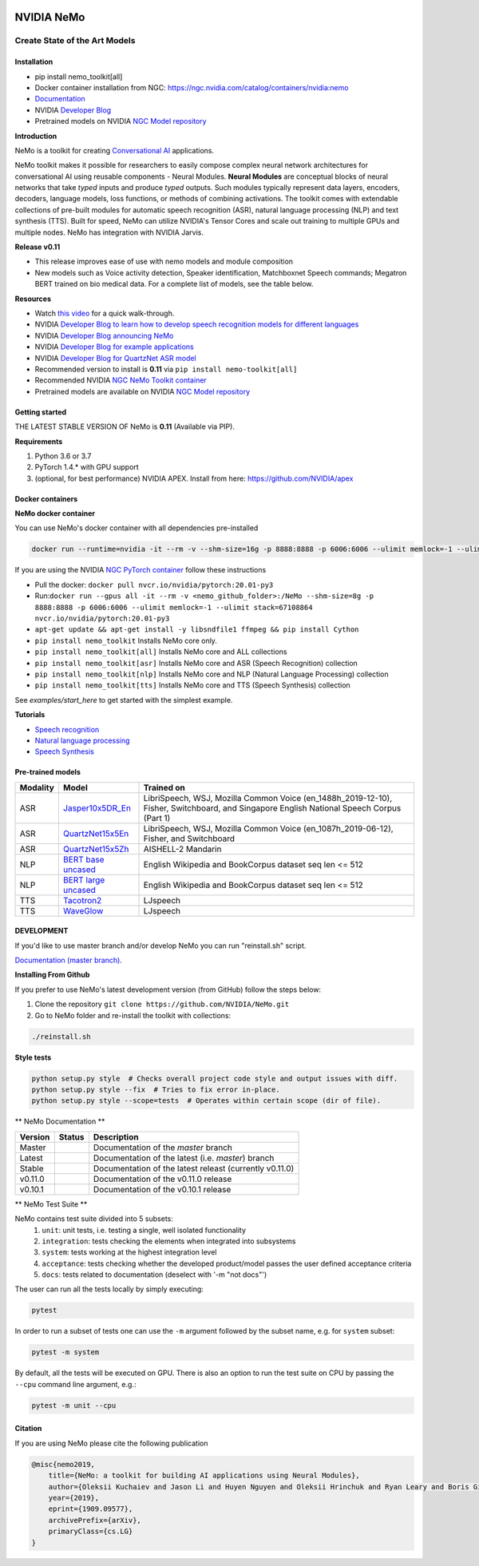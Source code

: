 |status| |stable| |license| |lgtm_grade| |lgtm_alerts| |black| 

.. |status| image:: http://www.repostatus.org/badges/latest/active.svg
  :target: http://www.repostatus.org/#active
  :alt: Project Status: Active – The project has reached a stable, usable state and is being actively developed.


.. |license| image:: https://img.shields.io/badge/License-Apache%202.0-brightgreen.svg
  :target: https://github.com/NVIDIA/NeMo/blob/master/LICENSE
  :alt: NeMo core license and license for collections in this repo

.. |lgtm_grade| image:: https://img.shields.io/lgtm/grade/python/g/NVIDIA/NeMo.svg?logo=lgtm&logoWidth=18
  :target: https://lgtm.com/projects/g/NVIDIA/NeMo/context:python
  :alt: Language grade: Python

.. |lgtm_alerts| image:: https://img.shields.io/lgtm/alerts/g/NVIDIA/NeMo.svg?logo=lgtm&logoWidth=18
  :target: https://lgtm.com/projects/g/NVIDIA/NeMo/alerts/
  :alt: Total alerts

.. |black| image:: https://img.shields.io/badge/code%20style-black-000000.svg
  :target: https://github.com/psf/black
  :alt: Code style: black

**NVIDIA NeMo**
===============
Create State of the Art Models
------------------------------

Installation
~~~~~~~~~~~~

* pip install nemo_toolkit[all]

* Docker container installation from NGC: https://ngc.nvidia.com/catalog/containers/nvidia:nemo

* `Documentation <https://docs.nvidia.com/deeplearning/nemo/developer_guide/en/stable/>`_

* NVIDIA `Developer Blog <https://devblogs.nvidia.com/announcing-nemo-fast-development-of-speech-and-language-models/>`_

* Pretrained models on NVIDIA `NGC Model repository <https://ngc.nvidia.com/catalog/models?orderBy=modifiedDESC&query=nemo&quickFilter=models&filters=>`_

**Introduction**

NeMo is a toolkit for creating `Conversational AI <https://developer.nvidia.com/conversational-ai#started>`_ applications.

NeMo toolkit makes it possible for researchers to easily compose complex neural network architectures for conversational AI using reusable components - Neural Modules.
**Neural Modules** are conceptual blocks of neural networks that take *typed* inputs and produce *typed* outputs. Such modules typically represent data layers, encoders, decoders, language models, loss functions, or methods of combining activations.
The toolkit comes with extendable collections of pre-built modules for automatic speech recognition (ASR), natural language processing (NLP) and text synthesis (TTS).
Built for speed, NeMo can utilize NVIDIA's Tensor Cores and scale out training to multiple GPUs and multiple nodes. NeMo has integration with NVIDIA Jarvis.

**Release v0.11**

* This release improves ease of use with nemo models and module composition
* New models such as Voice activity detection, Speaker identification, Matchboxnet Speech commands; Megatron BERT trained on bio medical data. For a complete list of models, see the table below.

**Resources** 

* Watch `this video <https://drive.google.com/a/nvidia.com/file/d/1AcOmtx4n1BAWvPoyhE0thcQXdloGWb6q/view?usp=sharing>`_ for a quick walk-through.

* NVIDIA `Developer Blog to learn how to develop speech recognition models for different languages <https://devblogs.nvidia.com/jump-start-training-for-speech-recognition-models-with-nemo/>`_

* NVIDIA `Developer Blog announcing NeMo <https://devblogs.nvidia.com/announcing-nemo-fast-development-of-speech-and-language-models/>`_

* NVIDIA `Developer Blog for example applications <https://devblogs.nvidia.com/how-to-build-domain-specific-automatic-speech-recognition-models-on-gpus/>`_

* NVIDIA `Developer Blog for QuartzNet ASR model <https://devblogs.nvidia.com/develop-smaller-speech-recognition-models-with-nvidias-nemo-framework/>`_

* Recommended version to install is **0.11** via ``pip install nemo-toolkit[all]``

* Recommended NVIDIA `NGC NeMo Toolkit container <https://ngc.nvidia.com/catalog/containers/nvidia:nemo>`_

* Pretrained models are available on NVIDIA `NGC Model repository <https://ngc.nvidia.com/catalog/models?orderBy=modifiedDESC&query=nemo&quickFilter=models&filters=>`_


Getting started
~~~~~~~~~~~~~~~

THE LATEST STABLE VERSION OF NeMo is **0.11** (Available via PIP).

**Requirements**

1) Python 3.6 or 3.7
2) PyTorch 1.4.* with GPU support
3) (optional, for best performance) NVIDIA APEX. Install from here: https://github.com/NVIDIA/apex


Docker containers
~~~~~~~~~~~~~~~~~

**NeMo docker container**

You can use NeMo's docker container with all dependencies pre-installed

.. code-block:: bash

    docker run --runtime=nvidia -it --rm -v --shm-size=16g -p 8888:8888 -p 6006:6006 --ulimit memlock=-1 --ulimit stack=67108864 nvcr.io/nvidia/nemo:v0.11


If you are using the NVIDIA `NGC PyTorch container <https://ngc.nvidia.com/catalog/containers/nvidia:pytorch>`_ follow these instructions

* Pull the docker: ``docker pull nvcr.io/nvidia/pytorch:20.01-py3``
* Run:``docker run --gpus all -it --rm -v <nemo_github_folder>:/NeMo --shm-size=8g -p 8888:8888 -p 6006:6006 --ulimit memlock=-1 --ulimit stack=67108864 nvcr.io/nvidia/pytorch:20.01-py3``
* ``apt-get update && apt-get install -y libsndfile1 ffmpeg && pip install Cython``
* ``pip install nemo_toolkit`` Installs NeMo core only.
* ``pip install nemo_toolkit[all]`` Installs NeMo core and ALL collections
* ``pip install nemo_toolkit[asr]`` Installs NeMo core and ASR (Speech Recognition) collection
* ``pip install nemo_toolkit[nlp]`` Installs NeMo core and NLP (Natural Language Processing) collection
* ``pip install nemo_toolkit[tts]`` Installs NeMo core and TTS (Speech Synthesis) collection

See `examples/start_here` to get started with the simplest example.

**Tutorials**

* `Speech recognition <https://nvidia.github.io/NeMo/asr/intro.html>`_
* `Natural language processing <https://nvidia.github.io/NeMo/nlp/intro.html>`_
* `Speech Synthesis <https://nvidia.github.io/NeMo/tts/intro.html>`_

Pre-trained models
~~~~~~~~~~~~~~~~~~

+------------+----------------------------------------------------------------------------------------------+-----------------------+
| Modality   | Model                                                                                        | Trained on            |
+============+==============================================================================================+=======================+
| ASR        | `Jasper10x5DR_En <https://ngc.nvidia.com/catalog/models/nvidia:multidataset_jasper10x5dr>`_  | LibriSpeech, WSJ,     |
|            |                                                                                              | Mozilla Common Voice  |
|            |                                                                                              | (en_1488h_2019-12-10),|
|            |                                                                                              | Fisher, Switchboard,  |
|            |                                                                                              | and Singapore English |
|            |                                                                                              | National Speech Corpus|
|            |                                                                                              | (Part 1)              |
+------------+----------------------------------------------------------------------------------------------+-----------------------+
| ASR        | `QuartzNet15x5En <https://ngc.nvidia.com/catalog/models/nvidia:multidataset_quartznet15x5>`_ | LibriSpeech, WSJ,     |
|            |                                                                                              | Mozilla Common Voice  |
|            |                                                                                              | (en_1087h_2019-06-12),|
|            |                                                                                              | Fisher, and           |
|            |                                                                                              | Switchboard           |
+------------+----------------------------------------------------------------------------------------------+-----------------------+
| ASR        | `QuartzNet15x5Zh <https://ngc.nvidia.com/catalog/models/nvidia:aishell2_quartznet15x5>`_     | AISHELL-2 Mandarin    |
|            |                                                                                              |                       |
|            |                                                                                              |                       |
|            |                                                                                              |                       |
+------------+----------------------------------------------------------------------------------------------+-----------------------+
| NLP        | `BERT base uncased <https://ngc.nvidia.com/catalog/models/nvidia:bertbaseuncasedfornemo>`_   |English Wikipedia and  |
|            |                                                                                              |BookCorpus dataset     |
|            |                                                                                              |seq len <= 512         |
|            |                                                                                              |                       |
+------------+----------------------------------------------------------------------------------------------+-----------------------+
| NLP        | `BERT large uncased <https://ngc.nvidia.com/catalog/models/nvidia:bertlargeuncasedfornemo>`_ |English Wikipedia and  |
|            |                                                                                              |BookCorpus dataset     |
|            |                                                                                              |seq len <= 512         |
|            |                                                                                              |                       |
+------------+----------------------------------------------------------------------------------------------+-----------------------+
| TTS        | `Tacotron2 <https://ngc.nvidia.com/catalog/models/nvidia:tacotron2_ljspeech>`_               |LJspeech               |
|            |                                                                                              |                       |
|            |                                                                                              |                       |
|            |                                                                                              |                       |
+------------+----------------------------------------------------------------------------------------------+-----------------------+
| TTS        | `WaveGlow <https://ngc.nvidia.com/catalog/models/nvidia:waveglow_ljspeech>`_                 |LJspeech               |
|            |                                                                                              |                       |
|            |                                                                                              |                       |
|            |                                                                                              |                       |
+------------+----------------------------------------------------------------------------------------------+-----------------------+


DEVELOPMENT
~~~~~~~~~~~
If you'd like to use master branch and/or develop NeMo you can run "reinstall.sh" script.

`Documentation (master branch) <http://nemo-master-docs.s3-website.us-east-2.amazonaws.com/>`_.

**Installing From Github**

If you prefer to use NeMo's latest development version (from GitHub) follow the steps below:

1) Clone the repository ``git clone https://github.com/NVIDIA/NeMo.git``
2) Go to NeMo folder and re-install the toolkit with collections:

.. code-block:: bash

    ./reinstall.sh

**Style tests**

.. code-block:: bash

    python setup.py style  # Checks overall project code style and output issues with diff.
    python setup.py style --fix  # Tries to fix error in-place.
    python setup.py style --scope=tests  # Operates within certain scope (dir of file).


** NeMo Documentation **

.. |master| image:: https://readthedocs.com/projects/nvidia-nemo/badge/?version=master
  :alt: Documentation Status
  :scale: 100%
  :target: https://docs.nvidia.com/deeplearning/nemo/developer_guide/en/master/

.. |latest| image:: https://readthedocs.com/projects/nvidia-nemo/badge/?version=latest
  :alt: Documentation Status
  :scale: 100%
  :target: https://docs.nvidia.com/deeplearning/nemo/developer_guide/en/latest/

.. |stable| image:: https://readthedocs.com/projects/nvidia-nemo/badge/?version=stable
  :alt: Documentation Status
  :scale: 100%
  :target: https://docs.nvidia.com/deeplearning/nemo/developer_guide/en/stable/

.. |v0110| image:: https://readthedocs.com/projects/nvidia-nemo/badge/?version=v0.11.0
  :alt: Documentation Status
  :scale: 100%
  :target: https://docs.nvidia.com/deeplearning/nemo/developer_guide/en/v0.11.0/

.. |v0101| image:: https://readthedocs.com/projects/nvidia-nemo/badge/?version=v0.10.1
  :alt: Documentation Status
  :scale: 100%
  :target: https://docs.nvidia.com/deeplearning/nemo/developer_guide/en/v0.10.1/


+---------+----------+---------------------------------------------------------+
| Version | Status   | Description                                             |
+=========+==========+=========================================================+
| Master  | |master| | Documentation of the `master` branch                    |
+---------+----------+---------------------------------------------------------+
| Latest  | |latest| | Documentation of the latest (i.e. `master`) branch      |
+---------+----------+---------------------------------------------------------+
| Stable  | |stable| | Documentation of the latest releast (currently v0.11.0) |
+---------+----------+---------------------------------------------------------+
| v0.11.0 | |v0110|  | Documentation of the v0.11.0 release                    |
+---------+----------+---------------------------------------------------------+
| v0.10.1 | |v0101|  | Documentation of the v0.10.1 release                    |
+---------+----------+---------------------------------------------------------+

** NeMo Test Suite **

NeMo contains test suite divided into 5 subsets:
 1) ``unit``: unit tests, i.e. testing a single, well isolated functionality
 2) ``integration``: tests checking the elements when integrated into subsystems
 3) ``system``: tests working at the highest integration level
 4) ``acceptance``: tests checking whether the developed product/model passes the user defined acceptance criteria
 5) ``docs``: tests related to documentation (deselect with '-m "not docs"')

The user can run  all the tests locally by simply executing:

.. code-block:: bash

    pytest

In order to run a subset of tests one can use the ``-m`` argument followed by the subset name, e.g. for ``system`` subset:

.. code-block:: bash

    pytest -m system

By default, all the tests will be executed on GPU. There is also an option to run the test suite on CPU
by passing the ``--cpu`` command line argument, e.g.:

.. code-block:: bash

    pytest -m unit --cpu


Citation
~~~~~~~~

If you are using NeMo please cite the following publication

.. code-block:: tex

    @misc{nemo2019,
        title={NeMo: a toolkit for building AI applications using Neural Modules},
        author={Oleksii Kuchaiev and Jason Li and Huyen Nguyen and Oleksii Hrinchuk and Ryan Leary and Boris Ginsburg and Samuel Kriman and Stanislav Beliaev and Vitaly Lavrukhin and Jack Cook and Patrice Castonguay and Mariya Popova and Jocelyn Huang and Jonathan M. Cohen},
        year={2019},
        eprint={1909.09577},
        archivePrefix={arXiv},
        primaryClass={cs.LG}
    }

